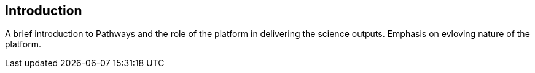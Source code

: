 == Introduction

A brief introduction to Pathways and the role of the platform in delivering the science outputs. Emphasis on evloving nature of the platform.
